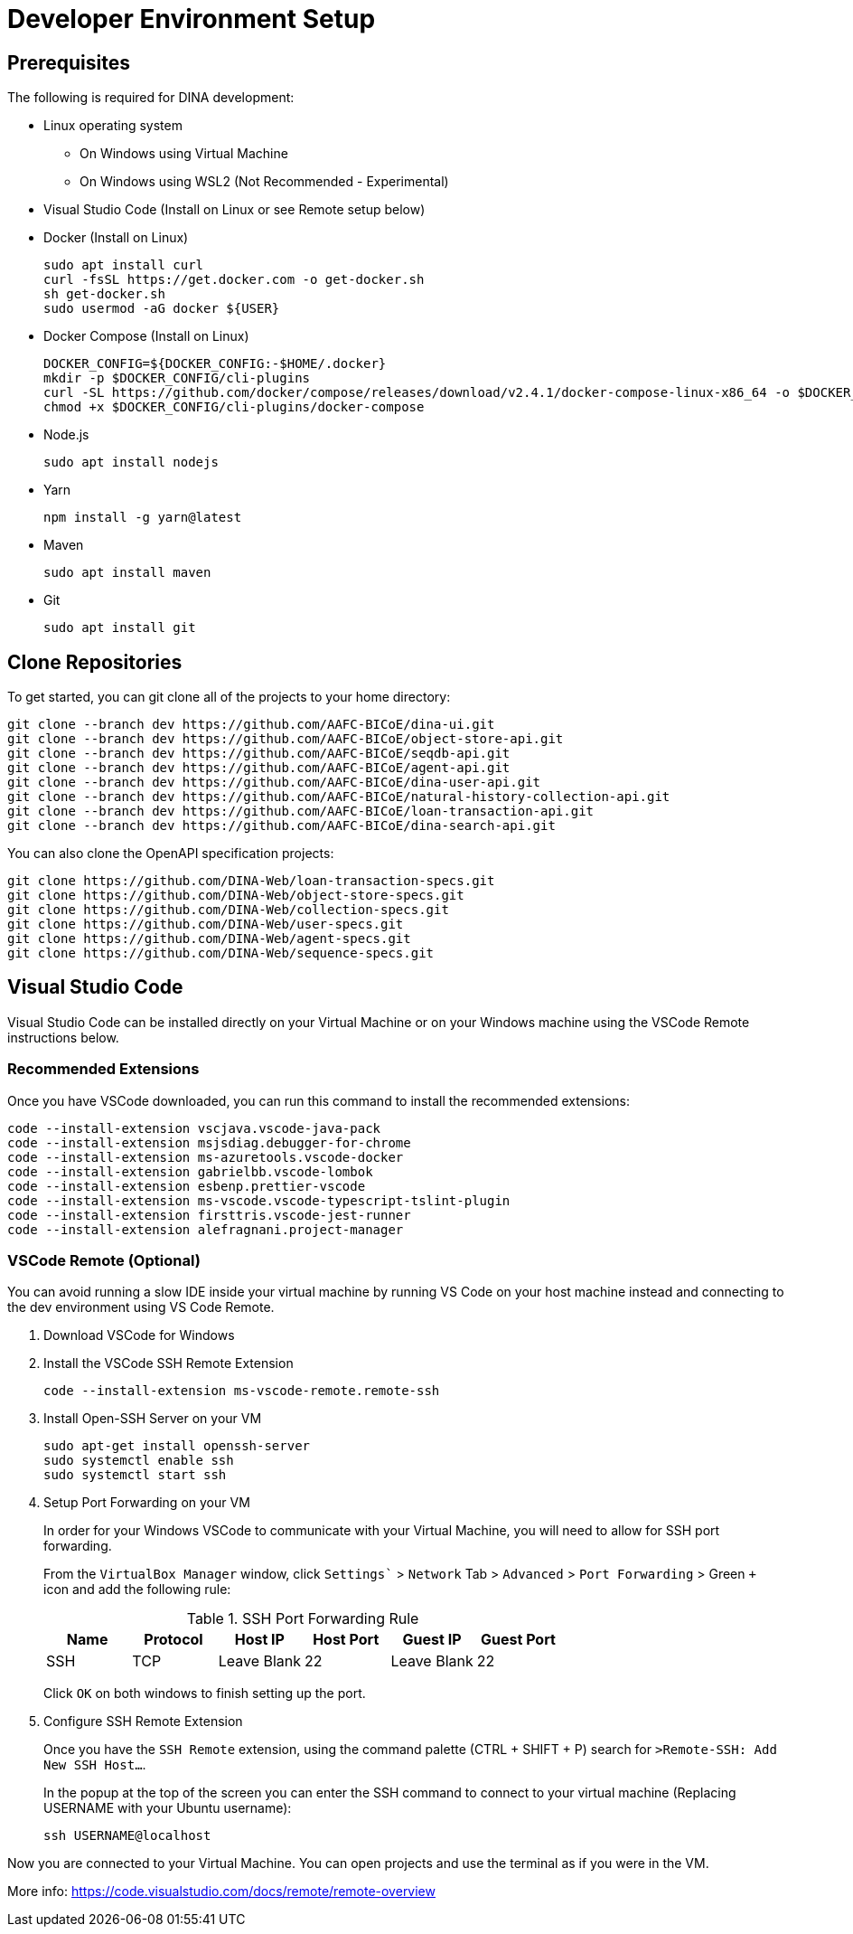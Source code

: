 = Developer Environment Setup

== Prerequisites

The following is required for DINA development:

* Linux operating system
** On Windows using Virtual Machine
** On Windows using WSL2 (Not Recommended - Experimental)
* Visual Studio Code (Install on Linux or see Remote setup below)
* Docker (Install on Linux)
+
[source, bash]
----
sudo apt install curl 
curl -fsSL https://get.docker.com -o get-docker.sh
sh get-docker.sh
sudo usermod -aG docker ${USER}
----
* Docker Compose (Install on Linux)
+
[source, bash]
----
DOCKER_CONFIG=${DOCKER_CONFIG:-$HOME/.docker}
mkdir -p $DOCKER_CONFIG/cli-plugins
curl -SL https://github.com/docker/compose/releases/download/v2.4.1/docker-compose-linux-x86_64 -o $DOCKER_CONFIG/cli-plugins/docker-compose
chmod +x $DOCKER_CONFIG/cli-plugins/docker-compose
----
* Node.js
+
[source, bash]
----
sudo apt install nodejs
----
* Yarn
+
[source, bash]
----
npm install -g yarn@latest
----
* Maven
+
[source, bash]
----
sudo apt install maven
----
* Git
+
[source, bash]
----
sudo apt install git
----

== Clone Repositories

To get started, you can git clone all of the projects to your home directory:

[source, bash]
----
git clone --branch dev https://github.com/AAFC-BICoE/dina-ui.git
git clone --branch dev https://github.com/AAFC-BICoE/object-store-api.git
git clone --branch dev https://github.com/AAFC-BICoE/seqdb-api.git
git clone --branch dev https://github.com/AAFC-BICoE/agent-api.git
git clone --branch dev https://github.com/AAFC-BICoE/dina-user-api.git
git clone --branch dev https://github.com/AAFC-BICoE/natural-history-collection-api.git
git clone --branch dev https://github.com/AAFC-BICoE/loan-transaction-api.git 
git clone --branch dev https://github.com/AAFC-BICoE/dina-search-api.git 
----

You can also clone the OpenAPI specification projects:

[source, bash]
----
git clone https://github.com/DINA-Web/loan-transaction-specs.git
git clone https://github.com/DINA-Web/object-store-specs.git
git clone https://github.com/DINA-Web/collection-specs.git
git clone https://github.com/DINA-Web/user-specs.git
git clone https://github.com/DINA-Web/agent-specs.git
git clone https://github.com/DINA-Web/sequence-specs.git
----

== Visual Studio Code

Visual Studio Code can be installed directly on your Virtual Machine or on your Windows machine using the VSCode Remote instructions below.

=== Recommended Extensions

Once you have VSCode downloaded, you can run this command to install the recommended extensions:

[source, bash]
----
code --install-extension vscjava.vscode-java-pack
code --install-extension msjsdiag.debugger-for-chrome
code --install-extension ms-azuretools.vscode-docker
code --install-extension gabrielbb.vscode-lombok
code --install-extension esbenp.prettier-vscode
code --install-extension ms-vscode.vscode-typescript-tslint-plugin
code --install-extension firsttris.vscode-jest-runner
code --install-extension alefragnani.project-manager
----

=== VSCode Remote (Optional)

You can avoid running a slow IDE inside your virtual machine by running VS Code on your host machine instead and connecting to the dev environment using VS Code Remote.

1. Download VSCode for Windows
2. Install the VSCode SSH Remote Extension
+
[source, bash]
----
code --install-extension ms-vscode-remote.remote-ssh
----
+
3. Install Open-SSH Server on your VM
+
[source, bash]
----
sudo apt-get install openssh-server
sudo systemctl enable ssh
sudo systemctl start ssh
----
+
4. Setup Port Forwarding on your VM
+
In order for your Windows VSCode to communicate with your Virtual Machine, you will need to allow for SSH port forwarding.
+
From the `VirtualBox Manager` window, click `Settings`` > `Network` Tab > `Advanced` > `Port Forwarding` > Green `+` icon and add the following rule:
+
.SSH Port Forwarding Rule
|===
|Name |Protocol |Host IP |Host Port |Guest IP |Guest Port

|SSH
|TCP
|Leave Blank
|22
|Leave Blank
|22
|===
+
Click `OK` on both windows to finish setting up the port.
+
5. Configure SSH Remote Extension
+
Once you have the `SSH Remote` extension, using the command palette (CTRL + SHIFT + P) search for `>Remote-SSH: Add New SSH Host...`.
+
In the popup at the top of the screen you can enter the SSH command to connect to your virtual machine (Replacing USERNAME with your Ubuntu username):
+
[source, bash]
----
ssh USERNAME@localhost
----

Now you are connected to your Virtual Machine. You can open projects and use the terminal as if you were in the VM.

More info: https://code.visualstudio.com/docs/remote/remote-overview